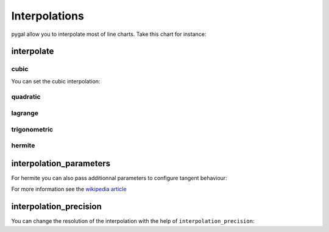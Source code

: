Interpolations
==============

pygal allow you to interpolate most of line charts. Take this chart for instance:

.. pygal-code::

  chart = pygal.Line()
  chart.add('line', [1, 5, 17, 12, 5, 10])


interpolate
-----------

cubic
~~~~~

You can set the cubic interpolation:

.. pygal-code::

  chart = pygal.Line(interpolate='cubic')
  chart.add('line', [1, 5, 17, 12, 5, 10])


quadratic
~~~~~~~~~

.. pygal-code::

  chart = pygal.Line(interpolate='quadratic')
  chart.add('line', [1, 5, 17, 12, 5, 10])


lagrange
~~~~~~~~

.. pygal-code::

  chart = pygal.Line(interpolate='lagrange')
  chart.add('line', [1, 5, 17, 12, 5, 10])


trigonometric
~~~~~~~~~~~~~

.. pygal-code::

  chart = pygal.Line(interpolate='trigonometric')
  chart.add('line', [1, 5, 17, 12, 5, 10])


hermite
~~~~~~~

.. pygal-code::

  chart = pygal.Line(interpolate='hermite')
  chart.add('line', [1, 5, 17, 12, 5, 10])


interpolation_parameters
------------------------

For hermite you can also pass additionnal parameters to configure tangent behaviour:

.. pygal-code::

  chart = pygal.Line(interpolate='hermite', interpolation_parameters={'type': 'finite_difference'})
  chart.add('line', [1, 5, 17, 12, 5, 10])


.. pygal-code::

  chart = pygal.Line(interpolate='hermite', interpolation_parameters={'type': 'cardinal', 'c': .75})
  chart.add('line', [1, 5, 17, 12, 5, 10])


.. pygal-code::

  chart = pygal.Line(interpolate='hermite', interpolation_parameters={'type': 'kochanek_bartels', 'b': -1, 'c': 1, 't': 1})
  chart.add('line', [1, 5, 17, 12, 5, 10])

For more information see the `wikipedia article <http://en.wikipedia.org/wiki/Cubic_Hermite_spline#Finite_difference>`_


interpolation_precision
-----------------------

You can change the resolution of the interpolation with the help of ``interpolation_precision``:


.. pygal-code::

  chart = pygal.Line(interpolate='quadratic')
  chart.add('line', [1, 5, 17, 12, 5, 10])

.. pygal-code::

  chart = pygal.Line(interpolate='quadratic', interpolation_precision=3)
  chart.add('line', [1, 5, 17, 12, 5, 10])

